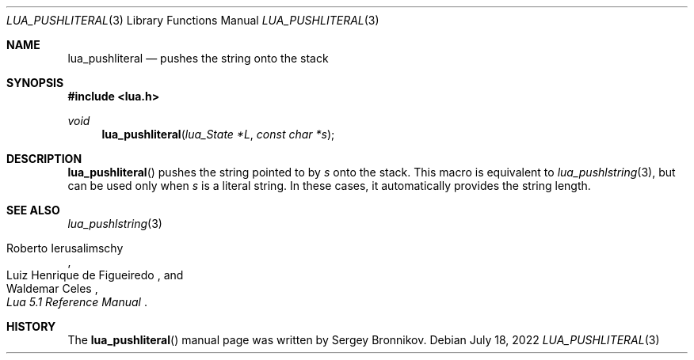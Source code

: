 .Dd $Mdocdate: July 18 2022 $
.Dt LUA_PUSHLITERAL 3
.Os
.Sh NAME
.Nm lua_pushliteral
.Nd pushes the string onto the stack
.Sh SYNOPSIS
.In lua.h
.Ft void
.Fn lua_pushliteral "lua_State *L" "const char *s"
.Sh DESCRIPTION
.Fn lua_pushliteral
pushes the string pointed to by
.Fa s
onto the stack.
This macro is equivalent to
.Xr lua_pushlstring 3 ,
but can be used only when
.Fa s
is a literal string.
In these cases, it automatically provides the string length.
.Sh SEE ALSO
.Xr lua_pushlstring 3
.Rs
.%A Roberto Ierusalimschy
.%A Luiz Henrique de Figueiredo
.%A Waldemar Celes
.%T Lua 5.1 Reference Manual
.Re
.Sh HISTORY
The
.Fn lua_pushliteral
manual page was written by Sergey Bronnikov.
